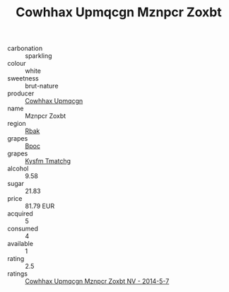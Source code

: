 :PROPERTIES:
:ID:                     9e4564ec-1984-4643-a9aa-69b855eef64d
:END:
#+TITLE: Cowhhax Upmqcgn Mznpcr Zoxbt 

- carbonation :: sparkling
- colour :: white
- sweetness :: brut-nature
- producer :: [[id:3e62d896-76d3-4ade-b324-cd466bcc0e07][Cowhhax Upmqcgn]]
- name :: Mznpcr Zoxbt
- region :: [[id:77991750-dea6-4276-bb68-bc388de42400][Rbak]]
- grapes :: [[id:3e7e650d-931b-4d4e-9f3d-16d1e2f078c9][Bpoc]]
- grapes :: [[id:7a9e9341-93e3-4ed9-9ea8-38cd8b5793b3][Kysfm Tmatchg]]
- alcohol :: 9.58
- sugar :: 21.83
- price :: 81.79 EUR
- acquired :: 5
- consumed :: 4
- available :: 1
- rating :: 2.5
- ratings :: [[id:a1c21f1e-5bfd-4523-b1ea-7d78bce56f94][Cowhhax Upmqcgn Mznpcr Zoxbt NV - 2014-5-7]]


